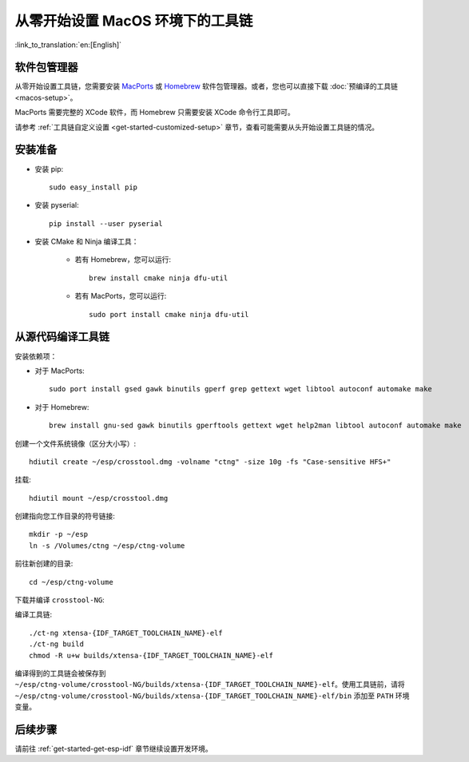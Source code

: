 ***********************************************
从零开始设置 MacOS 环境下的工具链
***********************************************

:link_to_translation:`en:[English]`

软件包管理器
===============

从零开始设置工具链，您需要安装 MacPorts_ 或 Homebrew_ 软件包管理器。或者，您也可以直接下载 :doc:`预编译的工具链 <macos-setup>`。

MacPorts 需要完整的 XCode 软件，而 Homebrew 只需要安装 XCode 命令行工具即可。

.. _Homebrew: https://brew.sh/
.. _MacPorts: https://www.macports.org/install.php

请参考 :ref:`工具链自定义设置 <get-started-customized-setup>` 章节，查看可能需要从头开始设置工具链的情况。

安装准备
=====================

- 安装 pip::

	sudo easy_install pip

- 安装 pyserial::

	pip install --user pyserial

- 安装 CMake 和 Ninja 编译工具：

	- 若有 Homebrew，您可以运行::

		brew install cmake ninja dfu-util

	- 若有 MacPorts，您可以运行::

		sudo port install cmake ninja dfu-util

从源代码编译工具链
=================================

安装依赖项：

- 对于 MacPorts::

	sudo port install gsed gawk binutils gperf grep gettext wget libtool autoconf automake make

- 对于 Homebrew::

	brew install gnu-sed gawk binutils gperftools gettext wget help2man libtool autoconf automake make

创建一个文件系统镜像（区分大小写）::

    hdiutil create ~/esp/crosstool.dmg -volname "ctng" -size 10g -fs "Case-sensitive HFS+"

挂载::

	hdiutil mount ~/esp/crosstool.dmg

创建指向您工作目录的符号链接::

    mkdir -p ~/esp
    ln -s /Volumes/ctng ~/esp/ctng-volume

前往新创建的目录::

	cd ~/esp/ctng-volume

下载并编译 ``crosstool-NG``:

.. include-build-file:: inc/scratch-build-code.inc

编译工具链::

	./ct-ng xtensa-{IDF_TARGET_TOOLCHAIN_NAME}-elf
	./ct-ng build
	chmod -R u+w builds/xtensa-{IDF_TARGET_TOOLCHAIN_NAME}-elf

编译得到的工具链会被保存到 ``~/esp/ctng-volume/crosstool-NG/builds/xtensa-{IDF_TARGET_TOOLCHAIN_NAME}-elf``。使用工具链前，请将 ``~/esp/ctng-volume/crosstool-NG/builds/xtensa-{IDF_TARGET_TOOLCHAIN_NAME}-elf/bin`` 添加至 ``PATH`` 环境变量。


后续步骤
==========

请前往 :ref:`get-started-get-esp-idf` 章节继续设置开发环境。

